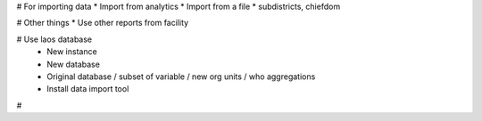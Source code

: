 # For importing data
* Import from analytics
* Import from a file
* subdistricts, chiefdom


# Other things
* Use other reports from facility

# Use laos database
 - New instance
 - New database
 - Original database / subset of variable / new org units / who aggregations
 - Install data import tool

#